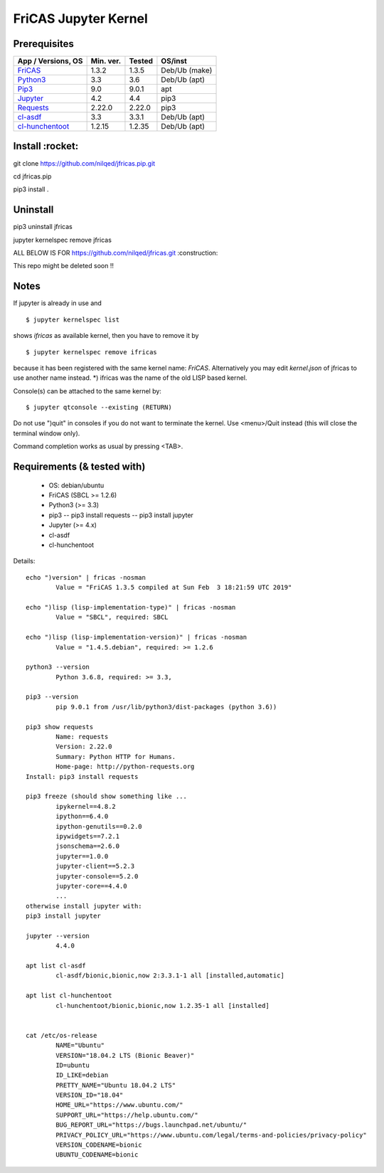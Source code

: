 =====================
FriCAS Jupyter Kernel 
=====================

Prerequisites
-------------

+------------------------+------------+----------+------------------+
| App / Versions, OS     | Min. ver.  | Tested   | OS/inst          |
+========================+============+==========+==================+
| `FriCAS`_              | 1.3.2      | 1.3.5    | Deb/Ub (make)    |
+------------------------+------------+----------+------------------+
| `Python3`_             | 3.3        | 3.6      | Deb/Ub (apt)     |
+------------------------+------------+----------+------------------+
| `Pip3`_                | 9.0        | 9.0.1    | apt              |
+------------------------+------------+----------+------------------+
| `Jupyter`_             | 4.2        | 4.4      | pip3             |
+------------------------+------------+----------+------------------+
| `Requests`_            | 2.22.0     | 2.22.0   | pip3             |
+------------------------+------------+----------+------------------+
| `cl-asdf`_             | 3.3        | 3.3.1    | Deb/Ub (apt)     |
+------------------------+------------+----------+------------------+
| `cl-hunchentoot`_      | 1.2.15     | 1.2.35   | Deb/Ub (apt)     |
+------------------------+------------+----------+------------------+


.. _FriCAS: https://github.com/fricas/fricas
.. _Python3: https://www.python.org/
.. _Pip3: https://pypi.org/project/pip/
.. _Jupyter: https://jupyter.org/
.. _Requests: http://python-requests.org/
.. _cl-asdf: https://tracker.debian.org/pkg/cl-asdf
.. _cl-hunchentoot: https://tracker.debian.org/pkg/hunchentoot




Install :rocket:
-------
git clone https://github.com/nilqed/jfricas.pip.git

cd jfricas.pip 

pip3 install .


Uninstall
---------
pip3 uninstall jfricas

jupyter kernelspec remove jfricas


ALL BELOW IS FOR https://github.com/nilqed/jfricas.git 
:construction:

This repo might be deleted soon !!

Notes
-----
If jupyter is already in use and ::

	$ jupyter kernelspec list

shows `ifricas` as available kernel, then you have to remove it by ::

	$ jupyter kernelspec remove ifricas

because it has been registered with the same kernel name: `FriCAS`.
Alternatively you may edit `kernel.json` of jfricas to use another name instead.
*) ifricas was the name of the old LISP based kernel.

Console(s) can be attached to the same kernel by: 
::

	$ jupyter qtconsole --existing (RETURN)

Do not use ")quit" in consoles if you do not want to terminate the kernel. 
Use <menu>/Quit instead (this will close the terminal window only).

Command completion works as usual by pressing <TAB>. 


Requirements (& tested with)
----------------------------

 * OS: debian/ubuntu
 * FriCAS (SBCL >= 1.2.6)
 * Python3 (>= 3.3)
 * pip3 
   -- pip3 install requests
   -- pip3 install jupyter
 * Jupyter (>= 4.x) 
 * cl-asdf
 * cl-hunchentoot


Details:
::

	echo ")version" | fricas -nosman 
    		Value = "FriCAS 1.3.5 compiled at Sun Feb  3 18:21:59 UTC 2019"

	echo ")lisp (lisp-implementation-type)" | fricas -nosman
    		Value = "SBCL", required: SBCL

	echo ")lisp (lisp-implementation-version)" | fricas -nosman
    		Value = "1.4.5.debian", required: >= 1.2.6

	python3 --version 
    		Python 3.6.8, required: >= 3.3,

	pip3 --version 
    		pip 9.0.1 from /usr/lib/python3/dist-packages (python 3.6))
    
	pip3 show requests
     		Name: requests
     		Version: 2.22.0
     		Summary: Python HTTP for Humans.
     		Home-page: http://python-requests.org
     	Install: pip3 install requests

	pip3 freeze (should show something like ...
		ipykernel==4.8.2
		ipython==6.4.0
		ipython-genutils==0.2.0
		ipywidgets==7.2.1
		jsonschema==2.6.0
		jupyter==1.0.0
		jupyter-client==5.2.3
		jupyter-console==5.2.0
		jupyter-core==4.4.0
        	...
        otherwise install jupyter with:
        pip3 install jupyter

	jupyter --version 
    		4.4.0

	apt list cl-asdf
  		cl-asdf/bionic,bionic,now 2:3.3.1-1 all [installed,automatic]

	apt list cl-hunchentoot
  		cl-hunchentoot/bionic,bionic,now 1.2.35-1 all [installed]


	cat /etc/os-release 
		NAME="Ubuntu"
		VERSION="18.04.2 LTS (Bionic Beaver)"
		ID=ubuntu
		ID_LIKE=debian
		PRETTY_NAME="Ubuntu 18.04.2 LTS"
		VERSION_ID="18.04"
		HOME_URL="https://www.ubuntu.com/"
		SUPPORT_URL="https://help.ubuntu.com/"
		BUG_REPORT_URL="https://bugs.launchpad.net/ubuntu/"
		PRIVACY_POLICY_URL="https://www.ubuntu.com/legal/terms-and-policies/privacy-policy"
		VERSION_CODENAME=bionic
		UBUNTU_CODENAME=bionic

